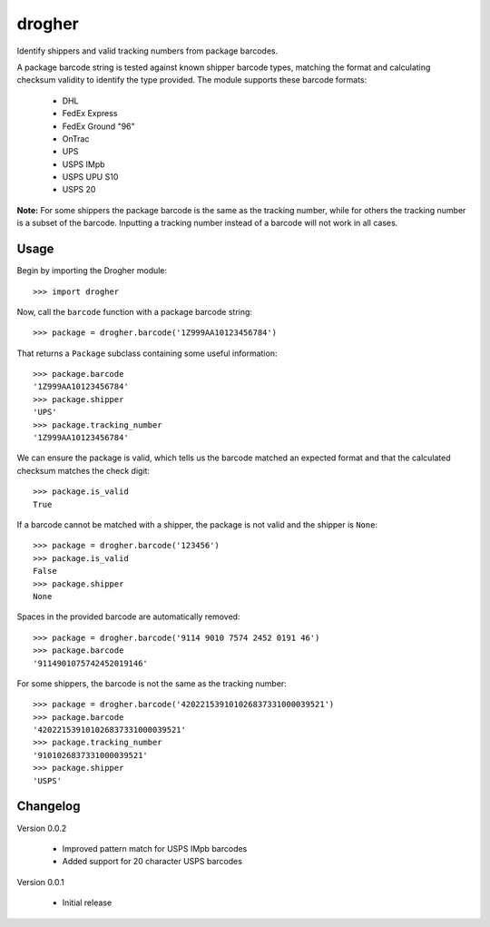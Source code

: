 drogher
=======

Identify shippers and valid tracking numbers from package barcodes.

A package barcode string is tested against known shipper barcode types, matching the format and calculating
checksum validity to identify the type provided. The module supports these barcode formats:

   * DHL
   * FedEx Express
   * FedEx Ground "96"
   * OnTrac
   * UPS
   * USPS IMpb
   * USPS UPU S10
   * USPS 20

**Note:** For some shippers the package barcode is the same as the tracking number, while for others the tracking
number is a subset of the barcode. Inputting a tracking number instead of a barcode will not work in all cases.

Usage
-----

Begin by importing the Drogher module::

   >>> import drogher

Now, call the ``barcode`` function with a package barcode string::

   >>> package = drogher.barcode('1Z999AA10123456784')

That returns a ``Package`` subclass containing some useful information::

   >>> package.barcode
   '1Z999AA10123456784'
   >>> package.shipper
   'UPS'
   >>> package.tracking_number
   '1Z999AA10123456784'

We can ensure the package is valid, which tells us the barcode matched an expected format and that
the calculated checksum matches the check digit::

   >>> package.is_valid
   True

If a barcode cannot be matched with a shipper, the package is not valid and the shipper is ``None``::

   >>> package = drogher.barcode('123456')
   >>> package.is_valid
   False
   >>> package.shipper
   None

Spaces in the provided barcode are automatically removed::

   >>> package = drogher.barcode('9114 9010 7574 2452 0191 46')
   >>> package.barcode
   '9114901075742452019146'

For some shippers, the barcode is not the same as the tracking number::

   >>> package = drogher.barcode('420221539101026837331000039521')
   >>> package.barcode
   '420221539101026837331000039521'
   >>> package.tracking_number
   '9101026837331000039521'
   >>> package.shipper
   'USPS'

Changelog
---------

Version 0.0.2

   * Improved pattern match for USPS IMpb barcodes
   * Added support for 20 character USPS barcodes

Version 0.0.1

   * Initial release
